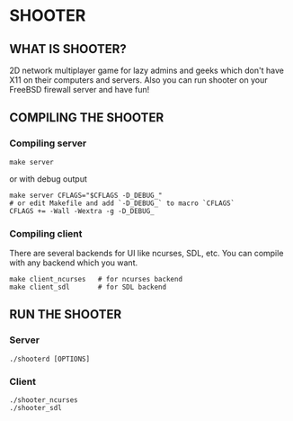 * SHOOTER

** WHAT IS SHOOTER?  

   2D network multiplayer game for lazy admins and geeks which don't have 
   X11 on their computers and servers. Also you can run shooter
   on your FreeBSD firewall server and have fun!

** COMPILING THE SHOOTER

*** Compiling server
    
#+BEGIN_EXAMPLE
    make server
#+END_EXAMPLE
    or with debug output
#+BEGIN_EXAMPLE
    make server CFLAGS="$CFLAGS -D_DEBUG_"
    # or edit Makefile and add `-D_DEBUG_` to macro `CFLAGS`
    CFLAGS += -Wall -Wextra -g -D_DEBUG_
#+END_EXAMPLE

*** Compiling client

    There are several backends for UI like ncurses, SDL, etc.
    You can compile with any backend which you want.

#+BEGIN_EXAMPLE
    make client_ncurses   # for ncurses backend
    make client_sdl       # for SDL backend
#+END_EXAMPLE

** RUN THE SHOOTER

*** Server

#+BEGIN_EXAMPLE
    ./shooterd [OPTIONS]
#+END_EXAMPLE

*** Client

#+BEGIN_EXAMPLE
    ./shooter_ncurses
    ./shooter_sdl
#+END_EXAMPLE
